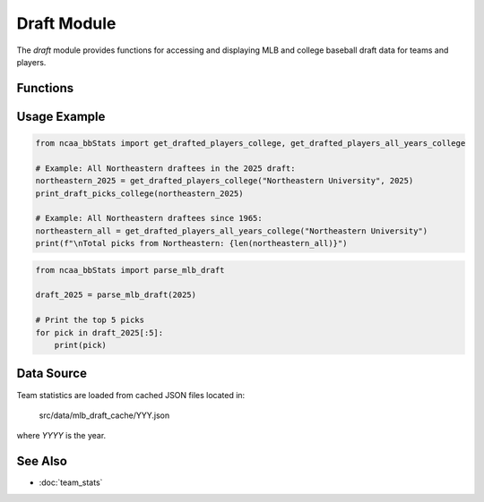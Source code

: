 Draft Module
============

The `draft` module provides functions for accessing and displaying MLB and college baseball draft data for teams and players.

Functions
---------

.. py:function:: parse_mlb_draft(year: int) -> list[dict]:

    Parses MLB draft results from Baseball Almanac for a given year (1965–2025).

    :param year: Year of the draft.
    :return: List of drafted player details.


.. py:function:: get_drafted_players_mlb(team_name: str, year: int, division: int) -> list:

    Retrieves a list of players from the specified team drafted to MLB in a given year and division.

    :param team_name: Name or substring of the team.
    :param year: Year of the draft.
    :param division: NCAA division number.
    :return: List of drafted player details.


.. py:function:: get_drafted_players_all_years_mlb(team_name: str, division: int) -> dict:

    Retrieves all MLB draft picks for a team across all available years in a division.

    :param team_name: Name or substring of the team.
    :param division: NCAA division number.
    :return: Dictionary mapping years to lists of drafted players.


.. py:function:: get_drafted_players_college(team_name: str, year: int, division: int) -> list:

    Retrieves a list of players from the specified team drafted to college in a given year and division.

    :param team_name: Name or substring of the team.
    :param year: Year of the draft.
    :param division: NCAA division number.
    :return: List of drafted player details.


.. py:function:: get_drafted_players_all_years_college(team_name: str, division: int) -> dict:

    Retrieves all college draft picks for a team across all available years in a division.

    :param team_name: Name or substring of the team.
    :param division: NCAA division number.
    :return: Dictionary mapping years to lists of drafted players.


.. py:function:: print_draft_picks_mlb(team_name: str, year: int, division: int) -> None:

    Prints MLB draft picks for a team in a given year and division in a readable format.

    :param team_name: Name or substring of the team.
    :param year: Year of the draft.
    :param division: NCAA division number.
    :return: None. Prints results to the console.


.. py:function:: print_draft_picks_college(team_name: str, year: int, division: int) -> None:

    Prints college draft picks for a team in a given year and division in a readable format.

    :param team_name: Name or substring of the team.
    :param year: Year of the draft.
    :param division: NCAA division number.
    :return: None. Prints results to the console.


Usage Example
-------------

.. code-block:: python

    from ncaa_bbStats import get_drafted_players_college, get_drafted_players_all_years_college

    # Example: All Northeastern draftees in the 2025 draft:
    northeastern_2025 = get_drafted_players_college("Northeastern University", 2025)
    print_draft_picks_college(northeastern_2025)

    # Example: All Northeastern draftees since 1965:
    northeastern_all = get_drafted_players_all_years_college("Northeastern University")
    print(f"\nTotal picks from Northeastern: {len(northeastern_all)}")

.. code-block:: python

    from ncaa_bbStats import parse_mlb_draft

    draft_2025 = parse_mlb_draft(2025)

    # Print the top 5 picks
    for pick in draft_2025[:5]:
        print(pick)

Data Source
-----------

Team statistics are loaded from cached JSON files located in:

    src/data/mlb_draft_cache/YYY.json

where `YYYY` is the year.

See Also
--------

- :doc:`team_stats`
